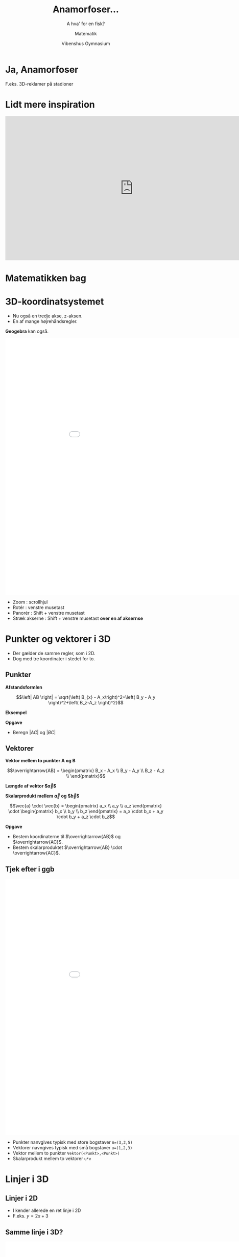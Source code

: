 #+title: Anamorfoser...
#+subtitle: A hva' for en fisk?
#+author: Matematik
#+date: Vibenshus Gymnasium
# Themes: beige|black|blood|league|moon|night|serif|simple|sky|solarized|white
#+reveal_theme: sky
#+reveal_title_slide: <h2>%t</h2><h3>%s</h3><h4>%a</h4><h4>%d</h4>
#+reveal_title_slide_background: ./img/honda-false-floor-2.png
#+reveal_default_slide_background:
#+reveal_extra_options: slideNumber:"c/t",progress:true,transition:"slide",navigationMode:"default",history:false,hash:true
# #+reveal_extra_attr: style="color:red"
#+options: toc:nil num:nil tags:nil timestamp:nil ^:{}

# Tirsdag 
* Ja, Anamorfoser
F.eks. 3D-reklamer på stadioner

[[./img/reklame.jpg]]


* Lidt mere inspiration
#+begin_export html
<iframe width="800" height="450" src="https://www.youtube.com/embed/tBNHPk-Lnkk" title="YouTube video player" frameborder="0" allow="accelerometer; autoplay; clipboard-write; encrypted-media; gyroscope; picture-in-picture" allowfullscreen></iframe>
#+end_export

* Matematikken bag

* 3D-koordinatsystemet
#+reveal_html: <div style="font-size: 60%;">
- Nu også en tredje akse, z-aksen.
- En af mange højrehåndsregler.

#+attr_html: :height 400 :width auto 
[[./img/hoejrehaandsreglen.jpg]]

#+reveal: split
*Geogebra* kan også.

#+reveal_html: <div class="column" style="float:left; width: 70%">
#+begin_export html
<iframe
width="1000"
height="800"
src="./ggb/geogebra-3D.html"
title=""
frameborder="0"
allow="accelerometer; autoplay; clipboard-write; encrypted-media; gyroscope; picture-in-picture"
allowfullscreen>
</iframe>
#+end_export
#+reveal_html: </div>

#+reveal_html: <div class="column" style="float:right; width: 30%">
#+reveal_html: <div style="font-size: 60%;">
- Zoom : scrollhjul
- Rotér : venstre musetast 
- Panorér : Shift + venstre musetast
- Stræk akserne : Shift + venstre musetast *over en af aksernse*
#+reveal_html: </div>

* Punkter og vektorer i 3D
#+reveal_html: <div style="font-size: 60%;">
- Der gælder de samme regler, som i 2D.
- Dog med tre koordinater i stedet for to.

** Punkter
#+reveal_html: <div style="font-size: 40%;">
#+reveal_html: <div class="column" style="float:left; width: 50%">

\begin{align*}
A &= (3, 2, 5) \\
B &= (-1, 1, 3) \\
C &= (4, 5, 0) 
\end{align*}

*Afstandsformlen*

$$\left| AB \right| = \sqrt{\left( B_{x} - A_x\right)^2+\left( B_y - A_y \right)^2+\left( B_z-A_z \right)^2}$$
#+reveal_html: </div>

#+reveal_html: <div class="column" style="float:right; width: 50%">
*Eksempel*

\begin{align*}
\left| AB \right| &= \sqrt{\left( B_{x} - A_x\right)^2+\left( B_y - A_y \right)^2+\left( B_z-A_z \right)^2} \\
\left| AB \right| &= \sqrt{\left( -1 - 3\right)^2+\left( 1 - 2 \right)^2+\left( 3-5 \right)^2} \\
\left| AB \right| &= 4.583
\end{align*}

*Opgave*

- Beregn $\left| AC \right|$ og $\left| BC \right|$
#+reveal_html: </div>

** Vektorer
#+reveal_html: <div style="font-size: 40%;">
#+reveal_html: <div class="column" style="float:left; width: 50%">
*Vektor mellem to punkter A og B*

$$\overrightarrow{AB} = \begin{pmatrix} B_x - A_x \\ B_y - A_y \\ B_z - A_z \\ \end{pmatrix}$$

*Længde af vektor $\vec{a}$*

\begin{align*}
\vec{a} &= \begin{pmatrix} a_x \\ a_y \\ a_z \end{pmatrix} \\
\left| \vec{a} \right| &= \sqrt{a_x^2 + a_y^2 + a_z^2}
\end{align*}

*Skalarprodukt mellem $\vec{a}$ og $\vec{b}$*

$$\vec{a} \cdot \vec{b} = \begin{pmatrix} a_x \\ a_y \\ a_z \end{pmatrix} \cdot \begin{pmatrix} b_x \\ b_y \\ b_z \end{pmatrix} = a_x \cdot b_x + a_y \cdot b_y + a_z \cdot b_z$$
#+reveal_html: </div>

#+reveal_html: <div class="column" style="float:right; width: 50%">
\begin{align*}
A &= (3, 2, 5) \\
B &= (-1, 1, 3) \\
C &= (4, 5, 0) 
\end{align*}

*Opgave*

- Bestem koordinaterne til $\overrightarrow{AB}$ og $\overrightarrow{AC}$.
- Bestem skalarproduktet $\overrightarrow{AB} \cdot \overrightarrow{AC}$.
#+reveal_html: </div>

** Tjek efter i ggb
#+reveal_html: <div style="font-size: 60%;">
#+reveal_html: <div class="column" style="float:left; width: 70%">
#+begin_export html
<iframe
width="1000"
height="800"
src="./ggb/geogebra-3D.html"
title=""
frameborder="0"
allow="accelerometer; autoplay; clipboard-write; encrypted-media; gyroscope; picture-in-picture"
allowfullscreen>
</iframe>
#+end_export
#+reveal_html: </div>

#+reveal_html: <div class="column" style="float:right; width: 30%">
- Punkter nanvgives typisk med store bogstaver =A=(3,2,5)=
- Vektorer navngives typisk med små bogstaver =u=(1,2,3)=
- Vektor mellem to punkter =Vektor(<Punkt>,<Punkt>)=
- Skalarprodukt mellem to vektorer =u*v=
#+reveal_html: </div>



* Linjer i 3D

** Linjer i 2D
#+reveal_html: <div style="font-size: 60%;">
- I kender allerede en ret linje i 2D
- F.eks. $y=2x + 3$

#+attr_html: :height 400px :width auto
[[file:img/2022-05-11_11-21-10_screenshot.png]]

** Samme linje i 3D?
#+reveal_html: <div style="font-size: 60%;">
#+reveal_html: <div class="column" style="float:left; width: 70%">
#+begin_export html
<iframe
width="1000"
height="800"
src="./ggb/geogebra_funktion_i_xy-plan.html"
title=""
frameborder="0"
allow="accelerometer; autoplay; clipboard-write; encrypted-media; gyroscope; picture-in-picture"
allowfullscreen>
</iframe>
#+end_export

#+reveal_html: </div>

#+reveal_html: <div class="column" style="float:right; width: 30%">
- Kan den også tegnes i 3D?
- Ja da. Men det er ikke så sexet. Den ligger bare i xy-planen
- Kan den ikke gå op ad z-aksen?


#+attr_reveal: :frag (appear)
- *Ikke umiddelbart!*
#+reveal_html: </div>

#+reveal: split
#+reveal_html: <div style="font-size: 60%;">
- Man kan lave en plan.

#+attr_reveal: :frag (appear)
- Men det er stadig ikke en linje.
#+begin_export html
<iframe
width="1000"
height="600"
src="./ggb/geogebra-ret_linje_xy-plan.html"
title=""
frameborder="0"
allow="accelerometer; autoplay; clipboard-write; encrypted-media; gyroscope; picture-in-picture"
allowfullscreen>
</iframe>
#+end_export


** Punkter og vektorer to the rescue
#+attr_reveal: :frag (appear)
- Vi kan lave rette linjer i 3D vha.
- *vektorfunktioner/parameterfremstillinger*.

** En linje som en vektorfunktion
#+reveal_html: <div style="font-size: 40%;">
#+reveal_html: <div class="column" style="float:left; width: 50%">
[[./img/vektorfunkntion_ret_linje_3D_hvid.png]]
#+reveal_html: </div>

#+reveal_html: <div class="column" style="float:right; width: 50%">
- En *stedvektor* $\overrightarrow{OP}$ skal tegne en ret linje i 3D
- Den kan konstrueres summen af en vektor, som peger på et *kendt* punkt $P_0$ og en *retningsvektor* multipliceret med en løbende parameter $t$.
- Altså
  \begin{align*}
  \overrightarrow{OP}(t) &= \overrightarrow{OP}_0 + t \cdot \vec{r} \\
  \begin{pmatrix} x(t) \\ y(t) \\z(t) \end{pmatrix} &= \begin{pmatrix} x_0 \\ y_0 \\ z_0 \end{pmatrix} + t \cdot \begin{pmatrix} r_x \\ r_y \\ r_z \end{pmatrix}
  \end{align*}


#+attr_reveal: :frag (appear)
- Den tager vi lige i geogebra stille og roligt.
#+reveal_html: </div>

#+reveal: split
*En linje som en vektorfunktion i geogebra*

#+begin_export html
<iframe
width="1000"
height="800"
src="./ggb/geogebra-vektorfunktion_linje.html"
title=""
frameborder="0"
allow="accelerometer; autoplay; clipboard-write; encrypted-media; gyroscope; picture-in-picture"
allowfullscreen>
</iframe>
#+end_export

** Opgave
#+reveal_html: <div style="font-size: 60%;">
Prøv jeres nyfundne viden af:

#+attr_html: :width 600px
[[file:img/2022-05-11_15-23-40_screenshot.png]]

#+reveal: split
*Kan de punkter og vektorer ikke bruges til andet?*

#+attr_reveal: :frag (appear)
Jo da!

#+reveal: split
#+begin_export html
<iframe width="800" height="600" src="https://www.youtube.com/embed/eoqoMtWnYLc" title="YouTube video player" frameborder="0" allow="accelerometer; autoplay; clipboard-write; encrypted-media; gyroscope; picture-in-picture" allowfullscreen></iframe>
#+end_export

#+reveal: split
Vi har da slet ikke fået nok endnu
#+begin_export html
<iframe width="800" height="600" src="https://www.youtube.com/embed/ewlLXTzWoN8" title="YouTube video player" frameborder="0" allow="accelerometer; autoplay; clipboard-write; encrypted-media; gyroscope; picture-in-picture" allowfullscreen></iframe>
#+end_export
* Planer i 3D
#+reveal_html: <div style="font-size: 60%;">
Ja, lad os så komme i gang!

#+attr_html: :width 600px
[[file:img/2022-05-11_17-11-31_screenshot.png]]
** Planens parameterfremstilling
#+reveal_html: <div style="font-size: 60%;">
#+reveal_html: <div class="column" style="float:left; width: 50%">
[[./img/plan_parameterfremstilling_hvid.png]]
#+reveal_html: </div>

#+reveal_html: <div class="column" style="float:right; width: 50%">
For en plan skal vi bruge et kendt punkt, *to* (ikke parallelle) retningvektorer samt *to* løbende parametre.

Altså

\begin{align*}
\overrightarrow{OP} (s,t) &= \overrightarrow{OP}_0 + s \cdot \vec{r}_1 + t \cdot \vec{r}_2 \\
\begin{pmatrix} x(s,t) \\ y(s,t) \\ x(s,t) \end{pmatrix} &= \begin{pmatrix} x_0 \\ y_0 \\ z_0 \end{pmatrix} + s \cdot \begin{pmatrix} r_{1_x} \\ r_{1_y} \\ r_{1_z} \end{pmatrix} + t \cdot \begin{pmatrix} r_{2_x} \\ r_{2_y} \\ r_{2_z} \end{pmatrix}
\end{align*}
#+reveal_html: </div>
** Den ta'r vi lige i ggb
#+begin_export html
<iframe
width="1000"
height="800"
src="./ggb/geogebra-plan_parameterfremstilling_2.html"
title=""
frameborder="0"
allow="accelerometer; autoplay; clipboard-write; encrypted-media; gyroscope; picture-in-picture"
allowfullscreen>
</iframe>
#+end_export
** Opgave
#+reveal_html: <div style="font-size: 60%;">
Tre punkter $A=(1, 4, -8)$, $B=(0,5,3)$ og $C=(-6,7,2)$ er beliggende i planen $\alpha$.

1. Angiv en (af flere) parameterfremstilling for planen $\alpha$.
2. Find skæringspunktet mellem planen $\alpha$ og linjen $l: \begin{pmatrix} x(u) \\ y(u) \\ z(u) \end{pmatrix} = \begin{pmatrix} 0 \\ -4 \\ 2 \end{pmatrix} + u \cdot \begin{pmatrix} -1 \\ 10 \\ 12 \end{pmatrix}$.

   Hints:
   - Opstil 3 ligninger med 3 ubekendte ved sætte hhv x, y og z lig hinanden for linjen og planen.
   - Løs ligningssystemet for s, t og u vha CAS (geogebra, wordmat, maple etc)
   - Indsæt den fundne u-værdi i linjens parameterfremstilling og bestem herved koordinaterne til skæringspunktet.

#+reveal: split
#+reveal_html: <div style="font-size: 60%;">
*3 ligninger med 3 ubekendte??*
#+begin_export html
<iframe
width="600"
height="400"
src="https://giphy.com/embed/4JVTF9zR9BicshFAb7"
title=""
frameborder="0"
allow="accelerometer; autoplay; clipboard-write; encrypted-media; gyroscope; picture-in-picture"
allowfullscreen>
</iframe>
#+end_export

#+attr_reveal: :frag (appear)
Det må kunne gøres nemmere.

** Planens ligning i 3D
[[./img/2022-05-11_17-11-31_screenshot.png]]
#+reveal: split
*Planens ligning på normalform*

#+reveal_html: <div style="font-size: 50%;">
#+reveal_html: <div class="column" style="float:left; width: 60%">
- Med en /normalvektor/ $\vec{n} = \begin{pmatrix} a \\ b \\ c \end{pmatrix}$,
- et /kendt/ punkt $P_0 = (x_0, y_0 , z_0)$ i planen
- samt et /vilkårligt/ punkt i planen $P=(x,y,z)$,
- er det muligt at opbygge en /ligning/ for planen vha følgende skalarprodukt:

\begin{align*}
\vec{n} \cdot \overrightarrow{P_0 P} &= \begin{pmatrix} a \\ b \\ c \end{pmatrix} \cdot \begin{pmatrix} x-x_0 \\ y- y_0 \\ z-z_0\end{pmatrix} =0 \\
&= \boxed{a \cdot \left(x-x_0\right) +b \cdot \left(y-y_0\right) + c \cdot \left(z-z_0\right) = 0}
\end{align*}
#+reveal_html: </div>

#+reveal_html: <div class="column" style="float:right; width: 40%">
[[./img/planens_ligning_hvid.png]]
#+reveal_html: </div>

#+reveal: split
*Normalvektor og krydsprodukt*

#+reveal_html: <div style="font-size: 40%;">

#+reveal_html: <div class="column" style="float:left; width: 45%">
- En plans normalvektor står /vinkelret/ på planen.
- En normalvektor kan dannes vha /krydsproduktet/ mellem planens to retningsvektorer
\begin{align*}
\vec{n} &= \vec{r}_1 \times \vec{r}_2 = \begin{pmatrix} r_{1_x} \\ r_{1_y} \\ r_{1_z} \end{pmatrix} \times \begin{pmatrix} r_{2_x} \\ r_{2_y} \\ r_{2_z} \end{pmatrix} \\
&= \begin{pmatrix} \begin{vmatrix} r_{1_y} & r_{2_y} \\ r_{1_z} & r_{2_z} \end{vmatrix} \\ - \begin{vmatrix} r_{1_x} & r_{2_x} \\ r_{1_z} & r_{2_z} \end{vmatrix} \\\begin{vmatrix} r_{1_x} & r_{2_x} \\ r_{1_y} & r_{2_y} \end{vmatrix}\end{pmatrix} = \begin{pmatrix} r_{1_y}\cdot r_{2_z} - r_{1_z}\cdot r_{2_y} \\ - \left( r_{1_x}\cdot r_{2_z} - r_{1_z}\cdot r_{2_x} \right) \\ r_{1_x} \cdot r_{2_y} - r_{1_y}\cdot r_{2_x}\end{pmatrix}
\end{align*}

#+reveal_html: </div>

#+reveal_html: <div class="column" style="float:right; width: 55%">

#+DOWNLOADED: screenshot @ 2022-05-11 22:30:17
#+attr_html: :width 600px
#+attr_latex: :width 7cm
[[file:img/2022-05-11_22-30-17_screenshot.png]]
- Tjek lige, at det stemmer på figuren.
#+reveal_html: </div>

** Simpel opgave
#+reveal_html: <div style="font-size: 60%;">
#+reveal_html: <div class="column" style="float:left; width: 50%">
- Find den simplest mulige ligning til hhv. xy-, xz- og yz-planen.
- Alle hjælpemidler er tilladte.
#+reveal_html: </div>

#+reveal_html: <div class="column" style="float:right; width: 50%">
#+attr_html: :width 600px
[[file:img/2022-05-11_22-35-40_screenshot.png]]

#+reveal_html: </div>

* Skæringspunkt mellem linje og plan
#+reveal_html: <div style="font-size: 40%;">
#+reveal_html: <div class="column" style="float:left; width: 50%">
Lad os bestemme skæringspunktet mellem linjen $l: \begin{pmatrix} x(t) \\ y(t) \\ z(t) \end{pmatrix} = \begin{pmatrix} 0 \\ -4 \\ 2 \end{pmatrix} + t \cdot \begin{pmatrix} -1 \\ 10 \\ 12 \end{pmatrix}$ og xy-planen efter opskriften:

1. Indsæt udtrykkene for x(t), y(t) og z(t) for /linjens/ parameterfremstilling på x's, y's og z's plads i /planens/ ligning.
2. Isolér t i den fremkomne ligning (*Ahh, nu er der kun én ligning, der skal løses*)
3. Indsæt t i linjens parameterfremstilling.
#+reveal_html: </div>

#+reveal_html: <div class="column" style="float:right; width: 50%">
#+attr_reveal: :frag (appear)
- xy-planen kan beskrives med ligningen $$z=0$$
- $z(t)=2+t \cdot 12$ indsættes i stedet for x i planens ligning, $$2+12t = 0$$
- Ligningen løses til $$t=-\frac{1}{6}$$
- Resultatet indsættes i linjens parameterfremstilling,
  $$\begin{pmatrix} x\left(-\frac{1}{6}\right) \\ y\left(-\frac{1}{6}\right) \\ z\left(-\frac{1}{6}\right) \end{pmatrix} = \begin{pmatrix} 0 \\ -4 \\ 2 \end{pmatrix} - \frac{1}{6} \cdot \begin{pmatrix} -1 \\ 10 \\ 12 \end{pmatrix}=\begin{pmatrix} 0.1667 \\ -5.667 \\ 0\end{pmatrix}$$
#+reveal_html: </div>
#+reveal: split
Det ser da meget rigtigt ud!

#+attr_html: :width 600px
[[file:img/2022-05-11_23-06-13_screenshot.png]]






* Design af simpel anamorfose
* V for Vibenshus 
** a4-papir
#+reveal_html: <div style="font-size: 60%;">
#+reveal_html: <div class="column" style="float:left; width: 50%">
- Afsæt hjørnerne af et a4-papir i xy-planen i geogebra.
- a4 har dimensionerne: bredde 21 cm, højde 29.7 cm
- Ét forslag kan være punkterne
  - (0,0,0)
  - (21,0,0)
  - (21,29.7,0)
  - (0,29.7,0)
#+reveal_html: </div>

#+reveal_html: <div class="column" style="float:right; width: 50%">
#+DOWNLOADED: screenshot @ 2022-05-09 16:54:47
#+attr_html: :width 600px
#+attr_latex: :width 7cm
[[file:img/2022-05-09_16-54-47_screenshot.png]]
#+reveal_html: </div>

** Opretstående V
#+reveal_html: <div style="font-size: 60%;">
#+reveal_html: <div class="column" style="float:left; width: 50%">
- Tegn en skitse af et stort V på et stykke papir.
- Indsæt punkter, som kan hjælpe til med at tegne konturen af bogstavet V.
- F.eks.
  - (8,0,0)
  - (2.67,0,8)
  - (6.67,0,8)
  - (10,0,3)
  - (13.33,0,8)
  - (17.33,0,0)
  - (12,0,0)
- Det angivne V er konstrueret til at have en højde på 8 cm.
#+reveal_html: </div>

#+reveal_html: <div class="column" style="float:right; width: 50%">
#+DOWNLOADED: screenshot @ 2022-05-09 16:57:09
#+attr_html: :width 600px
#+attr_latex: :width 7cm
[[file:img/2022-05-09_16-57-09_screenshot.png]]
#+reveal_html: </div>

** Valg af synspunkt
#+reveal_html: <div style="font-size: 60%;">
#+reveal_html: <div class="column" style="float:left; width: 50%">
- Vælg et passende punkt, hvorfra V'et skal betragtes.
- F.eks.
  - (10,-40,30)
- Det angivne synspunkt er valgt til at være 40 cm og 30 cm fra det opstillede V i hhv. vandret og lodret retning.
#+reveal_html: </div>

#+reveal_html: <div class="column" style="float:right; width: 50%">
#+DOWNLOADED: screenshot @ 2022-05-09 16:57:52
#+attr_html: :width 600px
#+attr_latex: :width 7cm
[[file:img/2022-05-09_16-57-52_screenshot.png]]
#+reveal_html: </div>

** Synslinjer
#+reveal_html: <div style="font-size: 40%;">
#+reveal_html: <div class="column" style="float:left; width: 50%">
- Opstil vektorfunktioner for alle linjer, som går fra synspunktet til punkterne på V'et.
  - Bestem først en retningsvektor, med koordinaterne $\vec{r} = \begin{pmatrix} r_x\\r_y\\r_z \end{pmatrix}$.
  - Vælg et kendt, som linjen går igennem (f.eks. synspunktet), med koordinaterne $P_0 = \begin{pmatrix} P_x \\ P_y \\ P_z \end{pmatrix}$
  - Kombinér til en vektorfunktion af typen $$\begin{pmatrix} x(t) \\ y(t) \\ z(t) \end{pmatrix} = \begin{pmatrix} r_x \cdot t + P_x\\ r_y \cdot t + P_y \\ r_z \cdot t +P_z \end{pmatrix}$$
- Hvis I er smarte, kan I oprette en funktion/ligning, hvor I kun skal ændre på koordinaterne til ét punkt.
- Indskriv jeres linjer vha kommando'en =curve=/=kurve= i geogebra.
- (Alternativt kan man kontruere alle linjer i geogebra, men så skal I regne jer frem til mindst to af linjerne).
#+reveal_html: </div>

#+reveal_html: <div class="column" style="float:right; width: 50%">
#+DOWNLOADED: screenshot @ 2022-05-09 16:59:26
#+attr_html: :width 600px
#+attr_latex: :width 7cm
[[file:img/2022-05-09_16-59-26_screenshot.png]]
#+reveal_html: </div>

** Afmærkning på vandret plan
#+reveal_html: <div style="font-size: 60%;">
#+reveal_html: <div class="column" style="float:left; width: 50%">
- Bestem skæringspunkterne mellem synslinjerne og planen for a4-papiret (xy-planen).
  - Indsæt linjens parameterfremstilling på x,y og z's plads i planens ligning.
  - Løs den fremkomne ligning for t.
  - Indsæt t i linjens parameterfremstilling for at bestemme koordinaterne til skæringspunktet.
- Igen, hvis I er snu, kan I konstruere en funktion/ligning, så der kun skal ændres få tal fra gang til gang.
- (Alternativt kan skæringspunkterne bestemmes direkte i geogebra. Husk igen at regne jer frem til mindst to skæringspunkter.)
#+reveal_html: </div>

#+reveal_html: <div class="column" style="float:right; width: 50%">

#+DOWNLOADED: screenshot @ 2022-05-09 17:00:51
#+attr_html: :width 600px
#+attr_latex: :width 7cm
[[file:img/2022-05-09_17-00-51_screenshot.png]]

#+reveal_html: </div>

** Den store finale
#+reveal_html: <div style="font-size: 60%;">
#+reveal_html: <div class="column" style="float:left; width: 50%">
- Overfør jeres skæringspunkter mellem synslinjer og plan til et *rigtigt* a4-papir.
- Brug lineal og tegneredskaber.
- Klip jeres V ud af papiret.
- Læg V'et foran jer.
- Placér jeres øjne i ca samme punkt, som jeres synspunkt i geogebra.
- Træder jeres V frem for jer? Så har I gjort et bedre stykke arbejde end mig. :)
- Det kan hjælpe at holde det ene øje lukket, eller tage et billede med telefonen.
#+reveal_html: </div>

#+reveal_html: <div class="column" style="float:right; width: 50%">
#+attr_html: :width 80%
[[./img/v_for_vibenshus.jpg]]
#+reveal_html: </div>

* Dagens opgave
** Udsmyk skolegården med top swag statements
#+attr_html: :width 500px
[[./img/mat_er_gud_1.png]]

#+attr_reveal: :frag (appear)
Men I kan gøre det bedre end det!
** Regler
#+reveal_html: <div style="font-size: 60%;">
- Hver klasse/gruppe får en position/et vindue på en etage i hovedbygningen eller kantinebygningen.
- Udvælg et område i skolegården. Der skal være plads til alle!
- Udmål og opstil et rumligt koordinatsystem, hvor jeres synspunkt og område kan placeres hensigtsmæssigt.
- Design bogstaver, ord, symboler, etc. med udgangspunkt i jeres synspunkt og område.
- Overfør til papirsdug.
- Afprøv jeres mesterværker i skolegården!
** Inspiration
#+reveal_html: <div style="font-size: 60%;">
#+attr_html: :width 600px
[[./img/mat_1.png]]
- Bogstaverne er ca 3.5 meter høje (lange)

#+reveal: split
#+reveal_html: <div style="font-size: 60%;">
Resultatet

#+attr_html: :width 600px
[[./img/mat_2.png]]
- Bogstaverne er designet til at se ud til at være 1.2 meter høje.
- 3D-effekten er nok bedst med mennesker på billedet.

#+reveal: split
#+reveal_html: <div style="font-size: 60%;">

#+reveal_html: <div class="column" style="float:left; width: 50%">
#+attr_html: :width 600px
[[./img/mat_3.png]]
- Det er godt, at de holder fast, så det ikke vælter.
#+reveal_html: </div>

#+reveal_html: <div class="column" style="float:right; width: 50%">
#+attr_html: :width 600px
[[./img/mat_4.png]]
- Nu med 3D-effekt!
#+reveal_html: </div>
** Reglerne igen
#+reveal_html: <div style="font-size: 60%;">
- Hver klasse/gruppe får en position/et vindue på en etage i hovedbygningen eller kantinebygningen.
- Udvælg et område i skolegården. Der skal være plads til alle!
- Udmål og opstil et rumligt koordinatsystem, hvor jeres synspunkt og område kan placeres hensigtsmæssigt.
- Design bogstaver, ord, symboler, etc. med udgangspunkt i jeres synspunkt og område.
- Overfør til papirsdug.
- Afprøv jeres mesterværker i skolegården!
** God arbejdslyst!

# Torsdag 
* Men, kan det ikke blive vildere end det?
* Jo da... Vildere klovn, vildere!
#+begin_export html
<iframe width="600" height="450" src="https://www.youtube.com/embed/aiMTyBTBZ2Y" title="YouTube video player" frameborder="0" allow="accelerometer; autoplay; clipboard-write; encrypted-media; gyroscope; picture-in-picture" allowfullscreen></iframe>
#+end_export
* Vildere anamorfoser
F.eks.
- På inder- og ydersider af kegler
- På overfladen af cylindre
- Spejlinger i cylindre
- På vægge og lofter
* Konkurrence
- Udsmyk skolen med den vildeste anamorfe reklame for skolen, som I kan komme på.
- Intern konkurrence i klasserne. Udvælg de 2 bedste forslag fra hver klasse.
- De vindende forslag, fra hver klasse, konkurrerer med/mod hinanden.
- Hvis det er rigtig, rigtig godt, må vi tale med ledelsen om muligheden for at lave det til en permanent installation. Ellers må der være tale om en pop-up udstilling. :)
* Inspiration
I de følgende slides kommer der en række inspirationskilder suppleret med noget mere baggrundsinfo.
* Skolens facade
#+reveal_html: <div style="font-size: 60%;">
#+reveal_html: <div class="column" style="float:left; width: 50%">
[[./img/skolens_facade.png]]
- Design f.eks. tekst, som træder tydeligt frem på skolens facade, når man står det helt rigtige sted på fortorvet.
- Modellér og konstruér som I har prøvet det før.
#+reveal_html: </div>

#+reveal_html: <div class="column" style="float:right; width: 50%">
#+attr_html: :width 300
[[./img/sundoor2.png]]
#+attr_html: :width 300
[[./img/sundoor1.png]]
#+reveal_html: </div>
* Anamorfe billeder
#+attr_html: :width auto :height 500
[[./img/rubiks_anamorf_a4_hvid_baggrund.jpg]]

#+reveal: split

*DIY anamorfe illusioner*

#+reveal_html: <div style="font-size: 60%;">

#+begin_export html
<iframe width="800" height="500" src="https://www.youtube.com/embed/rTSRFEnGJ1E" title="YouTube video player" frameborder="0" allow="accelerometer; autoplay; clipboard-write; encrypted-media; gyroscope; picture-in-picture" allowfullscreen></iframe>
#+end_export

- =GIMP= anvendes som billedredigeringsværktøj. Det er *opensource* og kan hentes på [[https://www.gimp.org/]].
- Vi har som udgangspunkt mulighed for at printe i a4 og a3.

* Anamorfoser på cylindre
#+reveal_html: <div style="font-size: 60%;">
- De følgende billeder er designet til at blive sat på standard 33 cl. sodavandsdåser.

#+attr_html: :width 600
[[./img/cylinder_overflade_eksempler.png]]

- Hent et a4papir med billederne [[https://anamorphicart.files.wordpress.com/2010/04/cylind1.pdf][her]].
- Find mere info om bl.a. transformation af gitter [[https://anamorphicart.wordpress.com/2010/04/22/putting-an-image-onto-a-cylinder/][her]].
  
* Anamorfoser på kegler
#+reveal_html: <div style="font-size: 60%;">
Man kan lave anamorfoser på indersiden (og ydersiden) af kegler.

#+attr_html: :height 200 :width auto 
[[./img/kegleanamorfoser_1.png]]

#+attr_html: :height 200 :width auto 
[[./img/kegleanamorfoser_2.png]]

** Teorien bag
#+reveal_html: <div style="font-size: 40%;">
#+reveal_html: <div class="column" style="float:left; width: 50%">
En generel elliptisk (dobbelt)kegle, der åbner op langs z-aksen, kan skrives som
$$\frac{x^2}{a^2} + \frac{y^2}{b^2} = \frac{z^2}{c^2}$$
Hvis man vil flytte spidsen til punktet $(x_0, y_0, z_0)$ er ligningen således ud
$$\frac{(x-x_0)^2}{a^2} + \frac{(y-y_0)^2}{b^2} = \frac{(z-z_0)^2}{c^2}$$
En (dobbelt)kegle symmetrisk om y-aksen med højde h og radius r, kan beskrives med ligningen
$$x^2+z^2 = \frac{r^2}{h^2} \cdot \left( y-h \right)^2$$
#+reveal_html: </div>

#+reveal_html: <div class="column" style="float:right; width: 50%">
[[./img/kegleanamorfoser_2.png]]
#+reveal_html: </div>

#+reveal: split
#+reveal_html: <div style="font-size: 60%;">
En (dobbelt)kegle symmetrisk om y-aksen med højde h og radius r, kan beskrives med ligningen
$$x^2+z^2 = \frac{r^2}{h^2} \cdot \left( y-h \right)^2$$
#+reveal_html: <div class="column" style="float:left; width: 50%">
*Procedure*

- Modeller den figur, som skal vises i/på keglen (her M).
- Bestem parameterfremstilling for linjen gennem synpunktet (her B) og et punkt på figuren (her A).
- Bestem skæringspunktet mellem linjen og keglen ved at indsætte linjens x-, y- og z-funktioner i keglens ligning og løs for t. Indsæt det fundne t i linjens parameterfremstilling.
- Nu er punktet på keglen bestemt (her $P(x_1,y_1,z_1)$).
#+reveal_html: </div>

#+reveal_html: <div class="column" style="float:right; width: 50%">
[[./img/kegleanamorfoser_2.png]]
#+reveal_html: </div>
#+reveal: split
#+reveal_html: <div style="font-size: 60%;">
Det er dog besværligt at tegne inde i den færdige kegle. Tegn i stedet på et cirkeludsnit, og fold dette til en kegle efterfølgende.
#+reveal_html: <div class="column" style="float:left; width: 50%">
Procedure

- Lad keglens samlingslinje gå langs oversiden af keglen i yz-planen.
- Bestem afstanden fra keglens spids til punktet (her a) vha $a=\sqrt{x_1^2+\left( y_1-h \right)^2+z_1^2}$.
- Bestem punktets vinkel yz-planen og punktet (her $\alpha$) vha $\alpha = \tan^{-1}\left(\frac{x_1}{z_1} \right)$

#+attr_html: :width 80%
[[./img/kegleanamorfoser_2.png]]
#+reveal_html: </div>

#+reveal_html: <div class="column" style="float:right; width: 50%">
[[./img/kegleanamorfoser_3.png]]
#+reveal_html: </div>
#+reveal: split
#+reveal_html: <div style="font-size: 60%;">
Den endelige udfoldning

- Hvis cirkeludsnittets centervinkel til $\frac{2 \pi}{3}$,
- vil vinklen til punktet målt fra samlingslinjen være $\frac{\alpha}{3}$.
- Til højre ses det den udfoldede kegle med M'et.

#+attr_html: :width 35% :align left
[[./img/kegleanamorfoser_3.png]]

#+attr_html: :width 45% :align right
[[./img/kegleanamorfoser_4.png]]

- Se nærmere her: [[https://www.lmfk.dk/artikler/data/artikler/2103/2103_22.pdf]]
- og her: [[https://anamorphicart.wordpress.com/2010/04/22/putting-an-image-onto-a-cone/]]
* Spejling på cylindre
[[./img/spejling_cylindre.png]]
** Teorien bag
#+reveal_html: <div style="font-size: 60%;">
#+reveal_html: <div class="column" style="float:left; width: 50%">
- M'et skal forestille at stå oprejst /inde i/ cylinderen.
- Bestem linje gennem /synspunkt/ og punkt på bogstavet.
- Bestem skæringspunkt mellem linje og cylinderens overflade. (Der er to skæringspunkter. Vælg den på forsiden).
- Cylinderens ligning er her $x^2+y^2=R^2$.
- Skæringspunktet kaldes $P_0(x_0, y_0, z_0)$
#+reveal_html: </div>

#+reveal_html: <div class="column" style="float:right; width: 50%">
[[./img/i_cylinder_1.png]]
#+reveal_html: </div>

#+reveal: split
#+reveal_html: <div style="font-size: 50%;">
#+reveal_html: <div class="column" style="float:left; width: 50%">
- Normalvektor i $P_0$ kan være $\vec{n} = \begin{pmatrix} x_0, y_0, 0 \end{pmatrix}$
- Retningsvektor for /spejlingslinje/ findes som
  $$\vec{r}_1 = \vec{r} + 2 \vec{a} = 2 \vec{r}_{\vec{n}} - \vec{r} = 2 \cdot \frac{\vec{r}\cdot \vec{n}}{\left| \vec{n} \right|^2}\cdot \vec{n} - \vec{r}$$
  hvor $\vec{a} = \vec{r}_{\vec{n}} - \vec{r}$
- Opstil en parameterfremstilling for refleksionslinjen med $\vec{r}_1$ som retningsvektor og $P_0$ som kendt punkt.
- *Bestem til sidst skæringspunktet mellem xy-planen og reflekstionslinjen.*
#+reveal_html: </div>

#+reveal_html: <div class="column" style="float:right; width: 50%">
[[./img/i_cylinder_1.png]]

#+attr_html: :width 70%
[[./img/i_cylinder_retningsvektor.png]]
#+reveal_html: </div>

#+reveal: split
#+reveal_html: <div style="font-size: 60%;">
- Man skal gøre dette for mange punkter, da rette linjer i M'et ikke bliver til rette linjer på xy-planen.
- Brug meget gerne et regneark til opsætning af beregningerne, så I til sidst kun skal indsætte koordinaterne til punkterne på bogstavet.
- Se mere her: [[https://www.lmfk.dk/artikler/data/artikler/2103/2103_22.pdf]]
- og her: [[https://anamorphicart.wordpress.com/2010/04/21/cylindrical-mirror-anamorphoses/]]


[[./img/i_cylinder_paa_plan.png]]

* På vægge og lofter
#+reveal_html: <div style="font-size: 60%;">
#+attr_html: :width auto :height 300 :align left
[[./img/ikke_plane_anamorfoser.jpeg]]
#+attr_html: :width auto :height 300 :align right 
[[./img/ikke_plane_anamorfoser_2.jpeg]]

Find mere info her: [[https://medium.com/@tqvinn/the-secret-to-anamorphic-illusions-853e3674209a]]

* Forstå anamorfe illusioner
** Lidt matematisk forklaring
#+begin_export html
<iframe width="800" height="450" src="https://www.youtube.com/embed/fYfxYogwiVI" title="YouTube video player" frameborder="0" allow="accelerometer; autoplay; clipboard-write; encrypted-media; gyroscope; picture-in-picture" allowfullscreen></iframe>
#+end_export
** TED Talk 
#+begin_export html
<iframe width="800" height="450" src="https://www.youtube.com/embed/wujEE3PRVUo" title="YouTube video player" frameborder="0" allow="accelerometer; autoplay; clipboard-write; encrypted-media; gyroscope; picture-in-picture" allowfullscreen></iframe>
#+end_export
** En supplerende forklaring
#+begin_export html
<iframe width="800" height="450" src="https://www.youtube.com/embed/ckH3-l2ci6g" title="YouTube video player" frameborder="0" allow="accelerometer; autoplay; clipboard-write; encrypted-media; gyroscope; picture-in-picture" allowfullscreen></iframe>
#+end_export

* COMMENT Noter
** Tirsdag
*** Introducerende video med anamorfiske illusioner

*** Forudprintede billeder, som skal ses i den rigtige vinkel

*** Demonstration af matematikken bag med et bogstav i geogebra 3D

*** Matematik: Intro til vektorer i 3D, planens ligning/parameterfremstilling og linjens parameterfremstilling

*** Konstruktion af egne bogstaver/tekster/figurer
- Hver klasse inddeles i mindre hold.
- Hver klasse får en etage og nogle vinduer at stå ved

*** Afsluttes med fælles rundvisning i hold. Se hinandens arbejder

** Onsdag - Mærsk Rising Star ??

** Torsdag
*** Oplæg til seje blikfang/reklamer for skolen
- Tekster på siden af skolen
- Tekster på fortorvet
- Figurer på kegler
- Spejling på cylindre
*** Eleverne skal selv finde på noget. De kan finde inspiration i teori til keglen og til spejling på cylinder
*** Teori til keglen
*** Teori til spejling på cylinder
*** Konkurrence og måske "permanent" udstilling
- Prototypen skal forbedres
- Der skal måske udvikles en vejrbestandig udgave osv.
